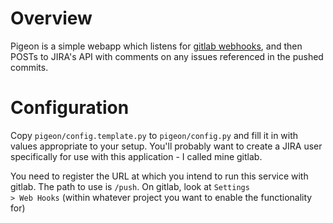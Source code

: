 * Overview

Pigeon is a simple webapp which listens for [[https://gitlab.com/gitlab-org/gitlab-ce/blob/master/doc/web_hooks/web_hooks.md][gitlab webhooks]], and then
POSTs to JIRA's API with comments on any issues referenced in the
pushed commits.

* Configuration
Copy =pigeon/config.template.py= to =pigeon/config.py= and fill it in with
values appropriate to your setup. You'll probably want to create a
JIRA user specifically for use with this application - I called mine
gitlab.

You need to register the URL at which you intend to run this service
with gitlab. The path to use is =/push=. On gitlab, look at =Settings
> Web Hooks= (within whatever project you want to enable the
functionality for)
